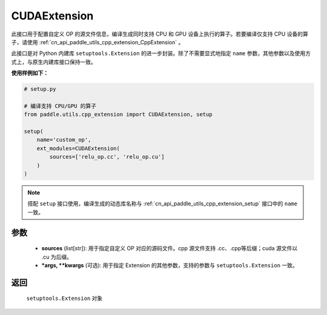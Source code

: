 .. _cn_api_paddle_utils_cpp_extension_CUDAExtension:

CUDAExtension
-------------------------------

.. py:function:: paddle.utils.cpp_extension.CUDAExtension(sources, *args, **kwargs)

此接口用于配置自定义 OP 的源文件信息，编译生成同时支持 CPU 和 GPU 设备上执行的算子。若要编译仅支持 CPU 设备的算子，请使用 :ref:`cn_api_paddle_utils_cpp_extension_CppExtension` 。

此接口是对 Python 内建库 ``setuptools.Extension`` 的进一步封装。除了不需要显式地指定 ``name`` 参数，其他参数以及使用方式上，与原生内建库接口保持一致。

**使用样例如下：**

.. code-block:: text

    # setup.py 

    # 编译支持 CPU/GPU 的算子
    from paddle.utils.cpp_extension import CUDAExtension, setup

    setup(
        name='custom_op',
        ext_modules=CUDAExtension(
            sources=['relu_op.cc', 'relu_op.cu']
        )
    )



.. note::

    搭配 ``setup`` 接口使用，编译生成的动态库名称与 :ref:`cn_api_paddle_utils_cpp_extension_setup` 接口中的 ``name`` 一致。



参数
::::::::::::

  - **sources** (list[str]): 用于指定自定义 OP 对应的源码文件。cpp 源文件支持 .cc、.cpp等后缀；cuda 源文件以 .cu 为后缀。
  - **\*args, \*\*kwargs** (可选): 用于指定 Extension 的其他参数，支持的参数与 ``setuptools.Extension`` 一致。

返回
::::::::::::
 ``setuptools.Extension`` 对象
